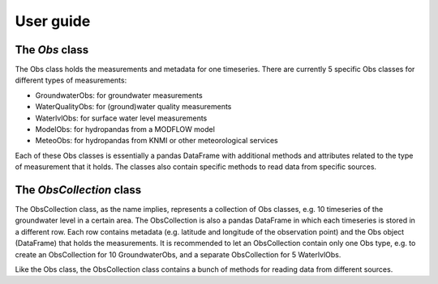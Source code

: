 
.. _UserGuide:

==========
User guide
==========

The `Obs` class
---------------

The Obs class holds the measurements and metadata for one timeseries. There
are currently 5 specific Obs classes for different types of measurements:

- GroundwaterObs: for groundwater measurements
- WaterQualityObs: for (ground)water quality measurements
- WaterlvlObs: for surface water level measurements
- ModelObs: for hydropandas from a MODFLOW model
- MeteoObs: for hydropandas from KNMI or other meteorological services

Each of these Obs classes is essentially a pandas DataFrame with additional
methods and attributes related to the type of measurement that it holds. The
classes also contain specific methods to read data from specific sources.

The `ObsCollection` class
-------------------------

The ObsCollection class, as the name implies, represents a collection of Obs
classes, e.g. 10 timeseries of the groundwater level in a certain area. The
ObsCollection is also a pandas DataFrame in which each timeseries is stored
in a different row. Each row contains metadata (e.g. latitude and longitude
of the observation point) and the Obs object (DataFrame) that holds the
measurements. It is recommended to let an ObsCollection contain only one Obs
type, e.g. to create an ObsCollection for 10 GroundwaterObs, and a separate
ObsCollection for 5 WaterlvlObs.

Like the Obs class, the ObsCollection class contains a bunch of methods for
reading data from different sources.